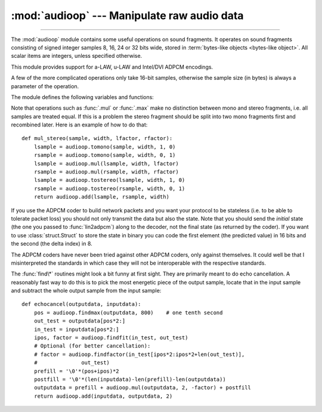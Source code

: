 :mod:`audioop` --- Manipulate raw audio data
============================================

.. module:: audioop
   :synopsis: Manipulate raw audio data.

--------------

The :mod:`audioop` module contains some useful operations on sound fragments.
It operates on sound fragments consisting of signed integer samples 8, 16, 24
or 32 bits wide, stored in :term:`bytes-like objects <bytes-like object>`.  All scalar items are
integers, unless specified otherwise.

.. versionchanged:: 3.4
   Support for 24-bit samples was added.
   All functions now accept any :term:`bytes-like object`.
   String input now results in an immediate error.

.. index::
   single: Intel/DVI ADPCM
   single: ADPCM, Intel/DVI
   single: a-LAW
   single: u-LAW

This module provides support for a-LAW, u-LAW and Intel/DVI ADPCM encodings.

.. This para is mostly here to provide an excuse for the index entries...

A few of the more complicated operations only take 16-bit samples, otherwise the
sample size (in bytes) is always a parameter of the operation.

The module defines the following variables and functions:


.. exception:: error

   This exception is raised on all errors, such as unknown number of bytes per
   sample, etc.


.. function:: add(fragment1, fragment2, width)

   Return a fragment which is the addition of the two samples passed as parameters.
   *width* is the sample width in bytes, either ``1``, ``2``, ``3`` or ``4``.  Both
   fragments should have the same length.  Samples are truncated in case of overflow.


.. function:: adpcm2lin(adpcmfragment, width, state)

   Decode an Intel/DVI ADPCM coded fragment to a linear fragment.  See the
   description of :func:`lin2adpcm` for details on ADPCM coding. Return a tuple
   ``(sample, newstate)`` where the sample has the width specified in *width*.


.. function:: alaw2lin(fragment, width)

   Convert sound fragments in a-LAW encoding to linearly encoded sound fragments.
   a-LAW encoding always uses 8 bits samples, so *width* refers only to the sample
   width of the output fragment here.


.. function:: avg(fragment, width)

   Return the average over all samples in the fragment.


.. function:: avgpp(fragment, width)

   Return the average peak-peak value over all samples in the fragment. No
   filtering is done, so the usefulness of this routine is questionable.


.. function:: bias(fragment, width, bias)

   Return a fragment that is the original fragment with a bias added to each
   sample.  Samples wrap around in case of overflow.


.. function:: byteswap(fragment, width)

   "Byteswap" all samples in a fragment and returns the modified fragment.
   Converts big-endian samples to little-endian and vice versa.

   .. versionadded:: 3.4


.. function:: cross(fragment, width)

   Return the number of zero crossings in the fragment passed as an argument.


.. function:: findfactor(fragment, reference)

   Return a factor *F* such that ``rms(add(fragment, mul(reference, -F)))`` is
   minimal, i.e., return the factor with which you should multiply *reference* to
   make it match as well as possible to *fragment*.  The fragments should both
   contain 2-byte samples.

   The time taken by this routine is proportional to ``len(fragment)``.


.. function:: findfit(fragment, reference)

   Try to match *reference* as well as possible to a portion of *fragment* (which
   should be the longer fragment).  This is (conceptually) done by taking slices
   out of *fragment*, using :func:`findfactor` to compute the best match, and
   minimizing the result.  The fragments should both contain 2-byte samples.
   Return a tuple ``(offset, factor)`` where *offset* is the (integer) offset into
   *fragment* where the optimal match started and *factor* is the (floating-point)
   factor as per :func:`findfactor`.


.. function:: findmax(fragment, length)

   Search *fragment* for a slice of length *length* samples (not bytes!) with
   maximum energy, i.e., return *i* for which ``rms(fragment[i*2:(i+length)*2])``
   is maximal.  The fragments should both contain 2-byte samples.

   The routine takes time proportional to ``len(fragment)``.


.. function:: getsample(fragment, width, index)

   Return the value of sample *index* from the fragment.


.. function:: lin2adpcm(fragment, width, state)

   Convert samples to 4 bit Intel/DVI ADPCM encoding.  ADPCM coding is an adaptive
   coding scheme, whereby each 4 bit number is the difference between one sample
   and the next, divided by a (varying) step.  The Intel/DVI ADPCM algorithm has
   been selected for use by the IMA, so it may well become a standard.

   *state* is a tuple containing the state of the coder.  The coder returns a tuple
   ``(adpcmfrag, newstate)``, and the *newstate* should be passed to the next call
   of :func:`lin2adpcm`.  In the initial call, ``None`` can be passed as the state.
   *adpcmfrag* is the ADPCM coded fragment packed 2 4-bit values per byte.


.. function:: lin2alaw(fragment, width)

   Convert samples in the audio fragment to a-LAW encoding and return this as a
   bytes object.  a-LAW is an audio encoding format whereby you get a dynamic
   range of about 13 bits using only 8 bit samples.  It is used by the Sun audio
   hardware, among others.


.. function:: lin2lin(fragment, width, newwidth)

   Convert samples between 1-, 2-, 3- and 4-byte formats.

   .. note::

      In some audio formats, such as .WAV files, 16, 24 and 32 bit samples are
      signed, but 8 bit samples are unsigned.  So when converting to 8 bit wide
      samples for these formats, you need to also add 128 to the result::

         new_frames = audioop.lin2lin(frames, old_width, 1)
         new_frames = audioop.bias(new_frames, 1, 128)

      The same, in reverse, has to be applied when converting from 8 to 16, 24
      or 32 bit width samples.


.. function:: lin2ulaw(fragment, width)

   Convert samples in the audio fragment to u-LAW encoding and return this as a
   bytes object.  u-LAW is an audio encoding format whereby you get a dynamic
   range of about 14 bits using only 8 bit samples.  It is used by the Sun audio
   hardware, among others.


.. function:: max(fragment, width)

   Return the maximum of the *absolute value* of all samples in a fragment.


.. function:: maxpp(fragment, width)

   Return the maximum peak-peak value in the sound fragment.


.. function:: minmax(fragment, width)

   Return a tuple consisting of the minimum and maximum values of all samples in
   the sound fragment.


.. function:: mul(fragment, width, factor)

   Return a fragment that has all samples in the original fragment multiplied by
   the floating-point value *factor*.  Samples are truncated in case of overflow.


.. function:: ratecv(fragment, width, nchannels, inrate, outrate, state[, weightA[, weightB]])

   Convert the frame rate of the input fragment.

   *state* is a tuple containing the state of the converter.  The converter returns
   a tuple ``(newfragment, newstate)``, and *newstate* should be passed to the next
   call of :func:`ratecv`.  The initial call should pass ``None`` as the state.

   The *weightA* and *weightB* arguments are parameters for a simple digital filter
   and default to ``1`` and ``0`` respectively.


.. function:: reverse(fragment, width)

   Reverse the samples in a fragment and returns the modified fragment.


.. function:: rms(fragment, width)

   Return the root-mean-square of the fragment, i.e. ``sqrt(sum(S_i^2)/n)``.

   This is a measure of the power in an audio signal.


.. function:: tomono(fragment, width, lfactor, rfactor)

   Convert a stereo fragment to a mono fragment.  The left channel is multiplied by
   *lfactor* and the right channel by *rfactor* before adding the two channels to
   give a mono signal.


.. function:: tostereo(fragment, width, lfactor, rfactor)

   Generate a stereo fragment from a mono fragment.  Each pair of samples in the
   stereo fragment are computed from the mono sample, whereby left channel samples
   are multiplied by *lfactor* and right channel samples by *rfactor*.


.. function:: ulaw2lin(fragment, width)

   Convert sound fragments in u-LAW encoding to linearly encoded sound fragments.
   u-LAW encoding always uses 8 bits samples, so *width* refers only to the sample
   width of the output fragment here.

Note that operations such as :func:`.mul` or :func:`.max` make no distinction
between mono and stereo fragments, i.e. all samples are treated equal.  If this
is a problem the stereo fragment should be split into two mono fragments first
and recombined later.  Here is an example of how to do that::

   def mul_stereo(sample, width, lfactor, rfactor):
       lsample = audioop.tomono(sample, width, 1, 0)
       rsample = audioop.tomono(sample, width, 0, 1)
       lsample = audioop.mul(lsample, width, lfactor)
       rsample = audioop.mul(rsample, width, rfactor)
       lsample = audioop.tostereo(lsample, width, 1, 0)
       rsample = audioop.tostereo(rsample, width, 0, 1)
       return audioop.add(lsample, rsample, width)

If you use the ADPCM coder to build network packets and you want your protocol
to be stateless (i.e. to be able to tolerate packet loss) you should not only
transmit the data but also the state.  Note that you should send the *initial*
state (the one you passed to :func:`lin2adpcm`) along to the decoder, not the
final state (as returned by the coder).  If you want to use
:class:`struct.Struct` to store the state in binary you can code the first
element (the predicted value) in 16 bits and the second (the delta index) in 8.

The ADPCM coders have never been tried against other ADPCM coders, only against
themselves.  It could well be that I misinterpreted the standards in which case
they will not be interoperable with the respective standards.

The :func:`find\*` routines might look a bit funny at first sight. They are
primarily meant to do echo cancellation.  A reasonably fast way to do this is to
pick the most energetic piece of the output sample, locate that in the input
sample and subtract the whole output sample from the input sample::

   def echocancel(outputdata, inputdata):
       pos = audioop.findmax(outputdata, 800)    # one tenth second
       out_test = outputdata[pos*2:]
       in_test = inputdata[pos*2:]
       ipos, factor = audioop.findfit(in_test, out_test)
       # Optional (for better cancellation):
       # factor = audioop.findfactor(in_test[ipos*2:ipos*2+len(out_test)],
       #              out_test)
       prefill = '\0'*(pos+ipos)*2
       postfill = '\0'*(len(inputdata)-len(prefill)-len(outputdata))
       outputdata = prefill + audioop.mul(outputdata, 2, -factor) + postfill
       return audioop.add(inputdata, outputdata, 2)

